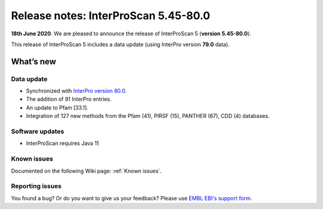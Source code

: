 Release notes: InterProScan 5.45-80.0
=====================================

**18th June 2020**. We are pleased to announce the release of
InterProScan 5 (**version 5.45-80.0**).

This release of InterProScan 5 includes a data update (using InterPro
version **79.0** data).

What’s new
~~~~~~~~~~

Data update
^^^^^^^^^^^

-  Synchronized with `InterPro version 
   80.0 <http://www.ebi.ac.uk/interpro/release_notes>`__.
-  The addition of 91 InterPro entries.
-  An update to Pfam [33.1].
-  Integration of 127 new methods from the Pfam (41), PIRSF (15), PANTHER (67), CDD (4) databases.

Software updates
^^^^^^^^^^^^^^^^

- InterProScan requires Java 11

Known issues
^^^^^^^^^^^^

Documented on the following Wiki page: :ref:`Known issues`.


Reporting issues
^^^^^^^^^^^^^^^^

You found a bug? Or do you want to give us your feedback? Please use
`EMBL EBI's support form <http://www.ebi.ac.uk/support/interproscan>`__.
